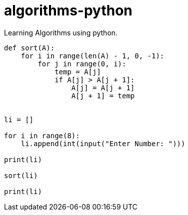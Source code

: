 # algorithms-python
Learning Algorithms using python.

[source,python]
----
def sort(A):
    for i in range(len(A) - 1, 0, -1):
        for j in range(0, i):
            temp = A[j]
            if A[j] > A[j + 1]:
                A[j] = A[j + 1]
                A[j + 1] = temp


li = []

for i in range(8):
    li.append(int(input("Enter Number: ")))

print(li)

sort(li)

print(li)
----



                
                
    
    
    
